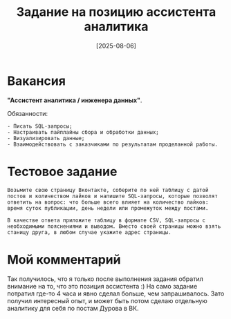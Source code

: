 #+title: Задание на позицию ассистента аналитика
#+date: [2025-08-06]
#+OPTIONS: \n:t

* Вакансия

*"Ассистент аналитика / инженера данных"*.

Обязанности:

#+begin_example
- Писать SQL-запросы;
- Настраивать пайплайны сбора и обработки данных;
- Визуализировать данные;
- Взаимодействовать с заказчиками по результатам проделанной работы.
#+end_example

* Тестовое задание

#+begin_example
Возьмите свою страницу Вконтакте, соберите по ней таблицу с датой постов и количеством лайков и напишите SQL-запросы, которые позволят ответить на вопрос: что больше всего влияет на количество лайков: время суток публикации, день недели или промежуток между постами.

В качестве ответа приложите таблицу в формате CSV, SQL-запросы с необходимыми пояснениями и выводом. Вместо своей страницы можно взять станицу друга, в любом случае укажите адрес страницы.
#+end_example

* Мой комментарий

Так получилось, что я только после выполнения задания обратил внимание на то, что это позиция ассистента :) На само задание потратил где-то 4 часа и явно сделал больше, чем запрашивалось. Зато получил интересный опыт, и может быть потом сделаю отдельную аналитику для себя по постам Дурова в ВК.
